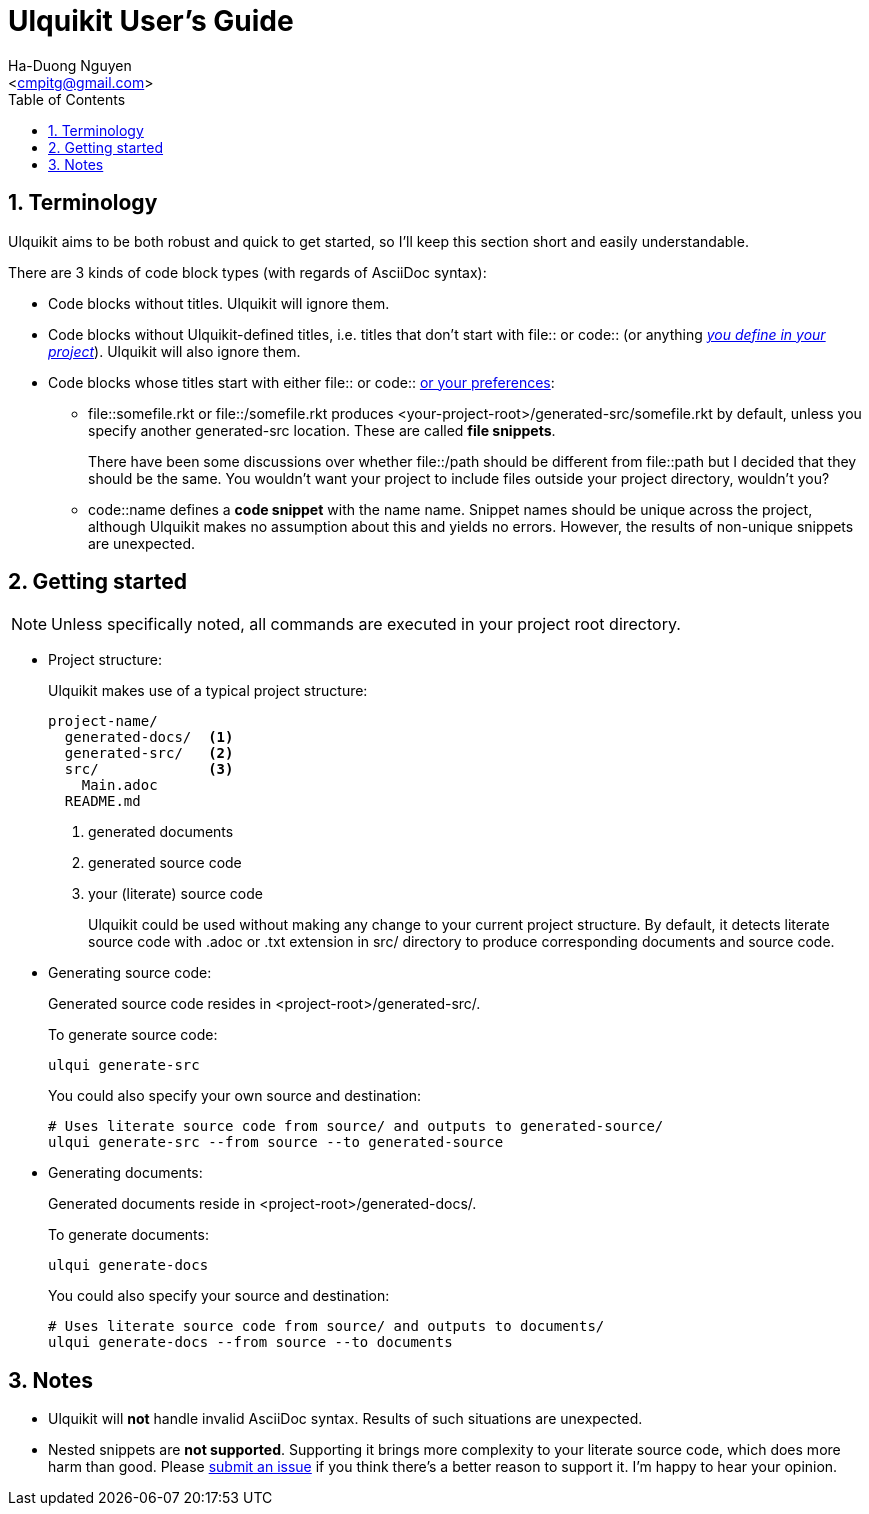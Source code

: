 = Ulquikit User's Guide
:Author: Ha-Duong Nguyen
:Email: <cmpitg@gmail.com>
:toc: left
:toclevels: 4
:numbered:
:icons: font
:source-highlighter: pygments
:pygments-css: class
:website: http://reference-error.org/projects/ulquikit

== Terminology

Ulquikit aims to be both robust and quick to get started, so I'll keep this
section short and easily understandable.

There are 3 kinds of code block types (with regards of AsciiDoc syntax):

* Code blocks without titles.  Ulquikit will ignore them.

* Code blocks without Ulquikit-defined titles, i.e. titles that don't start
  with +file::+ or +code::+ (or anything <<define-block-delimiter,_you define
  in your project_>>).  Ulquikit will also ignore them.

* Code blocks whose titles start with either +file::+ or +code::+
  <<define-block-delimiter,or your preferences>>:

** +file::somefile.rkt+ or +file::/somefile.rkt+ produces
   +<your-project-root>/generated-src/somefile.rkt+ by default, unless you
   specify another +generated-src+ location.  These are called *file
   snippets*.
+
There have been some discussions over whether +file::/path+ should be
different from +file::path+ but I decided that they should be the same.  You
wouldn't want your project to include files outside your project directory,
wouldn't you?
+
** +code::name+ defines a *code snippet* with the name +name+.  Snippet names
   should be unique across the project, although Ulquikit makes no assumption
   about this and yields no errors.  However, the results of non-unique
   snippets are unexpected.


[[getting-started]]
== Getting started

NOTE: Unless specifically noted, all commands are executed in your project
root directory.

[[project-structure]]
* Project structure:
+
Ulquikit makes use of a typical project structure:
+
----
project-name/
  generated-docs/  <1>
  generated-src/   <2>
  src/             <3>
    Main.adoc
  README.md
----
<1> generated documents
<2> generated source code
<3> your (literate) source code
+
Ulquikit could be used without making any change to your current project
structure.  By default, it detects literate source code with +.adoc+ or +.txt+
extension in +src/+ directory to produce corresponding documents and source
code.
+

* Generating source code:
+
Generated source code resides in +<project-root>/generated-src/+.
+
To generate source code:
+
[source,sh]
----
ulqui generate-src
----
+
You could also specify your own source and destination:
+
[source,sh]
----
# Uses literate source code from source/ and outputs to generated-source/
ulqui generate-src --from source --to generated-source
----

* Generating documents:
+
Generated documents reside in +<project-root>/generated-docs/+.
+
To generate documents:
+
[source,sh]
----
ulqui generate-docs
----
+
You could also specify your source and destination:
+
[source,sh]
----
# Uses literate source code from source/ and outputs to documents/
ulqui generate-docs --from source --to documents
----

== Notes

* Ulquikit will *not* handle invalid AsciiDoc syntax.  Results of such
  situations are unexpected.

* Nested snippets are *not supported*.  Supporting it brings more complexity
  to your literate source code, which does more harm than good.  Please
  https://github.com/cmpitg/ulquikit/issues[submit an issue] if you think
  there's a better reason to support it.  I'm happy to hear your opinion.
